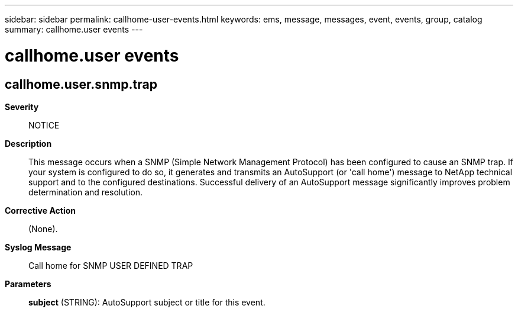 ---
sidebar: sidebar
permalink: callhome-user-events.html
keywords: ems, message, messages, event, events, group, catalog
summary: callhome.user events
---

= callhome.user events
:toclevels: 1
:hardbreaks:
:nofooter:
:icons: font
:linkattrs:
:imagesdir: ./media/

== callhome.user.snmp.trap
*Severity*::
NOTICE
*Description*::
This message occurs when a SNMP (Simple Network Management Protocol) has been configured to cause an SNMP trap. If your system is configured to do so, it generates and transmits an AutoSupport (or 'call home') message to NetApp technical support and to the configured destinations. Successful delivery of an AutoSupport message significantly improves problem determination and resolution.
*Corrective Action*::
(None).
*Syslog Message*::
Call home for SNMP USER DEFINED TRAP
*Parameters*::
*subject* (STRING): AutoSupport subject or title for this event.
